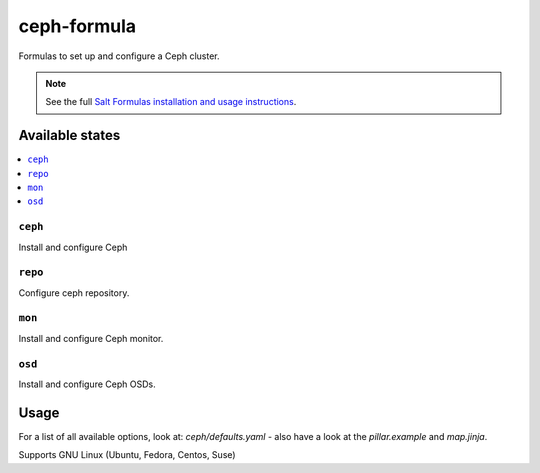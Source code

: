 ============
ceph-formula
============

Formulas to set up and configure a Ceph cluster.

.. note::

    See the full `Salt Formulas installation and usage instructions
    <http://docs.saltstack.com/en/latest/topics/development/conventions/formulas.html>`_.

Available states
================

.. contents::
    :local:

``ceph``
----------

Install and configure Ceph

``repo``
----------

Configure ceph repository.

``mon``
----------

Install and configure Ceph monitor.

``osd``
----------

Install and configure Ceph OSDs.


Usage
========

For a list of all available options, look at: *ceph/defaults.yaml* - also have a look at the *pillar.example* and *map.jinja*.

Supports GNU Linux (Ubuntu, Fedora, Centos, Suse)
